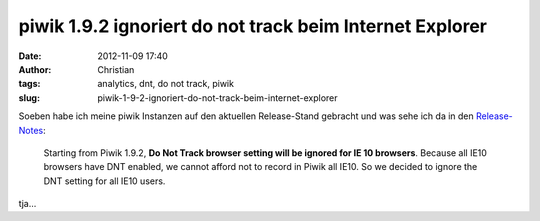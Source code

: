 piwik 1.9.2 ignoriert do not track beim Internet Explorer
#########################################################
:date: 2012-11-09 17:40
:author: Christian
:tags: analytics, dnt, do not track, piwik
:slug: piwik-1-9-2-ignoriert-do-not-track-beim-internet-explorer

Soeben habe ich meine piwik Instanzen auf den aktuellen Release-Stand
gebracht und was sehe ich da in den
`Release-Notes <http://piwik.org/blog/2012/11/piwik-1-9-2/>`_:

    Starting from Piwik 1.9.2, \ **Do Not Track browser setting will be
    ignored for IE 10 browsers**. Because all IE10 browsers have DNT
    enabled, we cannot afford not to record in Piwik all IE10. So we
    decided to ignore the DNT setting for all IE10 users.

tja...
